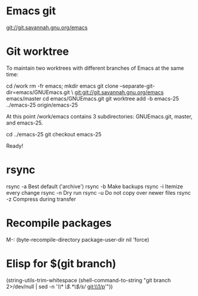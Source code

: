 * Emacs git
git://git.savannah.gnu.org/emacs


* Git worktree
To maintain two worktrees with different branches of Emacs at the same time:

cd /work
rm -fr emacs; mkdir emacs
git clone --separate-git-dir=emacs/GNUEmacs.git \
	git:git://git.savannah.gnu.org/emacs emacs/master
cd emacs/GNUEmacs.git
git worktree add -b emacs-25 ../emacs-25 origin/emacs-25

At this point /work/emacs contains 3 subdirectories: GNUEmacs.git, master, and
emacs-25.

cd ../emacs-25
git checkout emacs-25

Ready!


* rsync
rsync -a	Best default ('archive')
rsync -b	Make backups
rsync -i	Itemize every change
rsync -n	Dry run
rsync -u	Do not copy over newer files
rsync -z	Compress during transfer


* Recompile packages
M-: (byte-recompile-directory package-user-dir nil 'force)


* Elisp for $(git branch)

(string-utils-trim-whitespace
 (shell-command-to-string
   "git branch 2>/dev/null | sed -n '/\\* \\(.*\\)/s// git:\\1/p'"))


